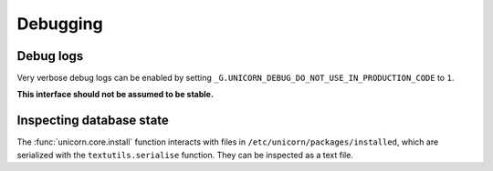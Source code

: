 Debugging
=========

Debug logs
----------

Very verbose debug logs can be enabled by setting
``_G.UNICORN_DEBUG_DO_NOT_USE_IN_PRODUCTION_CODE`` to ``1``.

**This interface should not be assumed to be stable.**

Inspecting database state
-------------------------

The :func:`unicorn.core.install` function interacts with files in
``/etc/unicorn/packages/installed``, which are serialized with the
``textutils.serialise`` function. They can be inspected as a text file.